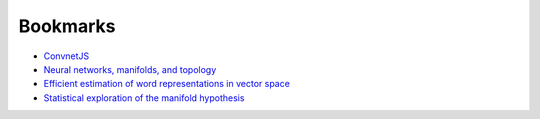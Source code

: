 =========
Bookmarks
=========

* `ConvnetJS <https://cs.stanford.edu/people/karpathy/convnetjs//demo/classify2d.html>`_
* `Neural networks, manifolds, and topology <https://colah.github.io/posts/2014-03-NN-Manifolds-Topology/>`_
* `Efficient estimation of word representations in vector space <https://arxiv.org/abs/1301.3781>`_
* `Statistical exploration of the manifold hypothesis <https://arxiv.org/abs/2208.11665>`_
